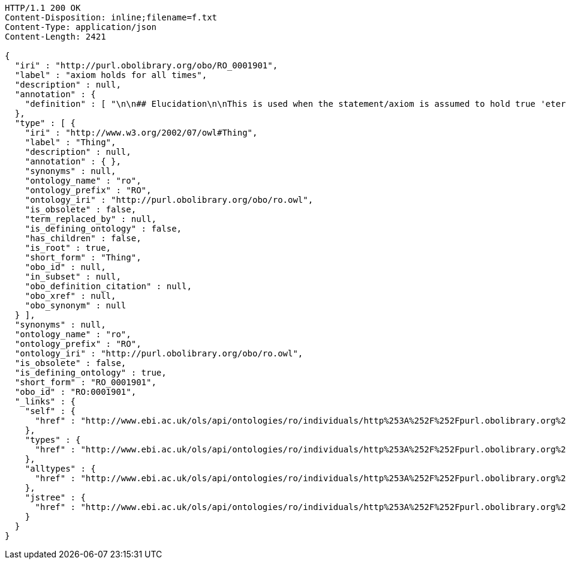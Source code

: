 [source,http]
----
HTTP/1.1 200 OK
Content-Disposition: inline;filename=f.txt
Content-Type: application/json
Content-Length: 2421

{
  "iri" : "http://purl.obolibrary.org/obo/RO_0001901",
  "label" : "axiom holds for all times",
  "description" : null,
  "annotation" : {
    "definition" : [ "\n\n## Elucidation\n\nThis is used when the statement/axiom is assumed to hold true 'eternally'\n\n## How to interpret (informal)\n\nFirst the \"atemporal\" FOL is derived from the OWL using the standard\ninterpretation. This axiom is temporalized by embedding the axiom\nwithin a for-all-times quantified sentence. The t argument is added to\nall instantiation predicates and predicates that use this relation.\n\n## Example\n\n    Class: nucleus\n    SubClassOf: part_of some cell\n\n    forall t :\n      forall n :\n        instance_of(n,Nucleus,t)\n         implies\n        exists c :\n          instance_of(c,Cell,t)\n          part_of(n,c,t)\n\n## Notes\n\nThis interpretation is *not* the same as an at-all-times relation\n\n" ]
  },
  "type" : [ {
    "iri" : "http://www.w3.org/2002/07/owl#Thing",
    "label" : "Thing",
    "description" : null,
    "annotation" : { },
    "synonyms" : null,
    "ontology_name" : "ro",
    "ontology_prefix" : "RO",
    "ontology_iri" : "http://purl.obolibrary.org/obo/ro.owl",
    "is_obsolete" : false,
    "term_replaced_by" : null,
    "is_defining_ontology" : false,
    "has_children" : false,
    "is_root" : true,
    "short_form" : "Thing",
    "obo_id" : null,
    "in_subset" : null,
    "obo_definition_citation" : null,
    "obo_xref" : null,
    "obo_synonym" : null
  } ],
  "synonyms" : null,
  "ontology_name" : "ro",
  "ontology_prefix" : "RO",
  "ontology_iri" : "http://purl.obolibrary.org/obo/ro.owl",
  "is_obsolete" : false,
  "is_defining_ontology" : true,
  "short_form" : "RO_0001901",
  "obo_id" : "RO:0001901",
  "_links" : {
    "self" : {
      "href" : "http://www.ebi.ac.uk/ols/api/ontologies/ro/individuals/http%253A%252F%252Fpurl.obolibrary.org%252Fobo%252FRO_0001901"
    },
    "types" : {
      "href" : "http://www.ebi.ac.uk/ols/api/ontologies/ro/individuals/http%253A%252F%252Fpurl.obolibrary.org%252Fobo%252FRO_0001901/types"
    },
    "alltypes" : {
      "href" : "http://www.ebi.ac.uk/ols/api/ontologies/ro/individuals/http%253A%252F%252Fpurl.obolibrary.org%252Fobo%252FRO_0001901/alltypes"
    },
    "jstree" : {
      "href" : "http://www.ebi.ac.uk/ols/api/ontologies/ro/individuals/http%253A%252F%252Fpurl.obolibrary.org%252Fobo%252FRO_0001901/jstree"
    }
  }
}
----